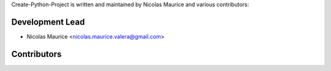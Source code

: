 Create-Python-Project is written and maintained by Nicolas Maurice and various contributors:

Development Lead
````````````````

- Nicolas Maurice <nicolas.maurice.valera@gmail.com>

Contributors
````````````
